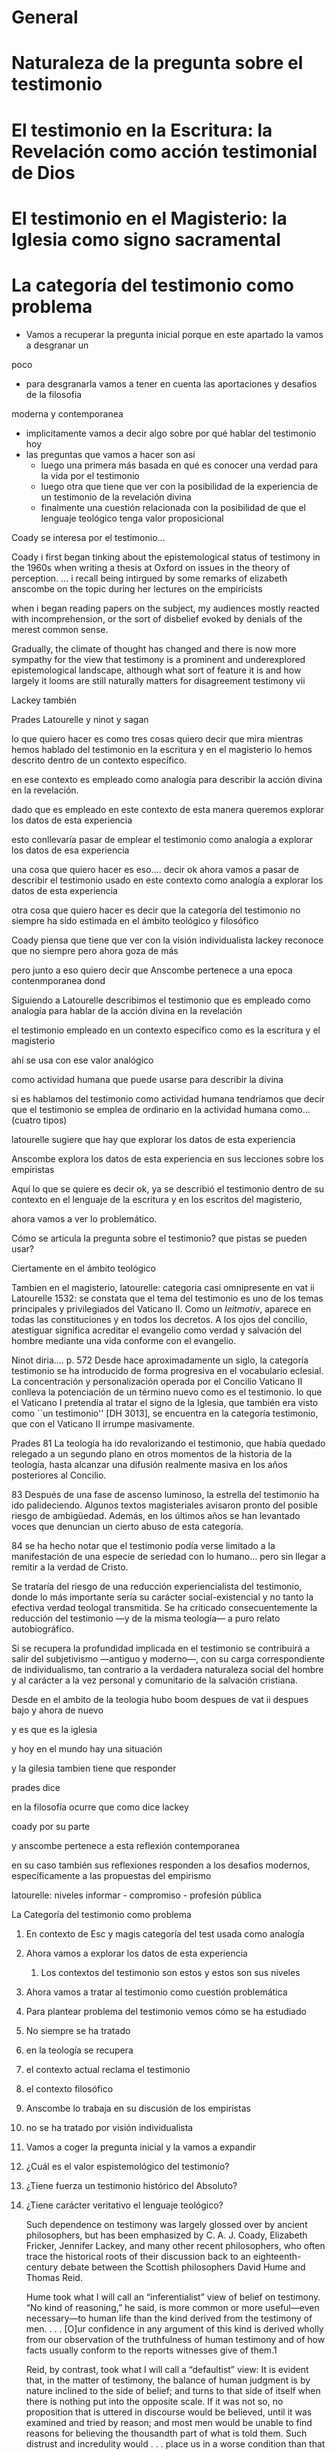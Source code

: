 * General
* Naturaleza de la pregunta sobre el testimonio
* El testimonio en la Escritura: la Revelación como acción testimonial de Dios
* El testimonio en el Magisterio: la Iglesia como signo sacramental
* La categoría del testimonio como problema
- Vamos a recuperar la pregunta inicial porque en este apartado la vamos a desgranar un
poco
- para desgranarla vamos a tener en cuenta las aportaciones y desafios de la filosofia
moderna y contemporanea
- implicitamente vamos a decir algo sobre por qué hablar del testimonio hoy
- las preguntas que vamos a hacer son así
  - luego una primera más basada en qué es conocer una verdad para la vida por el
    testimonio
  - luego otra que tiene que ver con la posibilidad de la experiencia de un testimonio
    de la revelación divina
  - finalmente una cuestión relacionada con la posibilidad de que el lenguaje teológico
    tenga valor proposicional

Coady se interesa por el testimonio...

Coady i first began tinking about the epistemological status of testimony in the 1960s
when writing a thesis at Oxford on issues in the theory of perception.
... i recall being intirgued by some remarks of elizabeth anscombe on the topic during
her lectures on the empiricists

when i began reading papers on the subject, my audiences mostly reacted with
incomprehension, or the sort of disbelief evoked by denials of the merest common sense.

Gradually, the climate of thought has changed and there is now more sympathy for the
view that testimony is a prominent and underexplored epistemological landscape,
although what sort of feature it is and how largely it looms are still naturally
matters for disagreement testimony vii

Lackey también

Prades
Latourelle
y ninot
y sagan

lo que quiero hacer es como tres cosas
quiero decir que mira mientras hemos hablado del testimonio en la escritura y en
el magisterio lo hemos descrito dentro de un contexto específico.

en ese contexto es empleado como analogía para describir la acción divina en la
revelación.

dado que es empleado en este contexto de esta manera queremos explorar los datos
de esta experiencia

esto conllevaría pasar de emplear el testimonio como analogía a explorar los
datos de esa experiencia

una cosa que quiero hacer es eso....
decir ok ahora vamos a pasar de describir el testimonio usado en este contexto
como analogía a explorar los datos de esta experiencia

otra cosa que quiero hacer es decir que la categoría del testimonio no siempre
ha sido estimada en el ámbito teológico y filosófico

Coady piensa que tiene que ver con la visión individualista
lackey reconoce que no siempre pero ahora goza de más

pero junto a eso quiero decir que Anscombe pertenece a una epoca contenmporanea
dond


Siguiendo a Latourelle describimos el testimonio que es empleado como analogía
para hablar de la acción divina en la revelación

el testimonio empleado en un contexto específico como es la escritura y el
magisterio

ahí se usa con ese valor analógico

como actividad humana que puede usarse para describir la divina

si es hablamos del testimonio como actividad humana tendríamos que decir que el
testimonio se emplea de ordinario en la actividad humana como... (cuatro tipos)

latourelle sugiere que hay que explorar los datos de esta experiencia

Anscombe explora los datos de esta experiencia en sus lecciones sobre los
empiristas


Aquí lo que se quiere es decir
ok, ya se describió el testimonio dentro de su contexto en el lenguaje de la
escritura y en los escritos del magisterio,

ahora vamos a ver lo problemático.

Cómo se articula la pregunta sobre el testimonio? que pistas se pueden usar?


Ciertamente en el ámbito teológico


Tambien en el magisterio, latourelle: categoria casi omnipresente en vat ii
Latourelle 1532:
se constata que el tema del testimonio es uno de los temas principales y
privilegiados del Vaticano II. Como un \emph{leitmotiv}, aparece en todas las
constituciones y en todos los decretos. A los ojos del concilio, atestiguar
significa acreditar el evangelio como verdad y salvación del hombre mediante una
vida conforme con el evangelio.

Ninot diria.... p. 572
Desde hace aproximadamente un siglo, la categoría testimonio se ha introducido
de forma progresiva en el vocabulario eclesial. La concentración y
personalización operada por el Concilio Vaticano II conlleva la potenciación de
un término nuevo como es el testimonio. \textelp{} lo que el Vaticano I
pretendía al tratar el signo de la Iglesia, que también era visto como ``un
testimonio'' [DH 3013], se encuentra en la categoría testimonio, que con el
Vaticano II irrumpe masivamente.

Prades 81
La teología ha ido revalorizando el testimonio, que había quedado relegado a un
segundo plano en otros momentos de la historia de la teología, hasta alcanzar
una difusión realmente masiva en los años posteriores al Concilio.

83
Después de una fase de ascenso luminoso, la estrella del testimonio ha ido
palideciendo. Algunos textos magisteriales avisaron pronto del posible riesgo de
ambigüedad. Además, en los últimos años se han levantado voces que denuncian un
cierto abuso de esta categoría.

84
se ha hecho notar que el testimonio podía verse limitado a la manifestación de
una especie de seriedad con lo humano...
pero sin llegar a remitir a la verdad de Cristo.

Se trataría del riesgo de una reducción experiencialista del testimonio, donde
lo más importante sería su carácter social-existencial y no tanto la efectiva
verdad teologal transmitida. Se ha criticado consecuentemente la reducción del
testimonio ---y de la misma teología--- a puro relato autobiográfico.

Si se recupera la profundidad implicada en el testimonio se contribuirá a salir
del subjetivismo ---antiguo y moderno---, con su carga correspondiente de
individualismo, tan contrario a la verdadera naturaleza social del hombre y al
carácter a la vez personal y comunitario de la salvación cristiana.

Desde
en el ambito de la teologia hubo boom despues de vat ii
despues bajo
y ahora de nuevo

y es que es la iglesia

y hoy en el mundo hay una situación

y la gilesia tambien tiene que responder

prades dice

en la filosofía ocurre que
como dice lackey

coady por su parte

y anscombe pertenece a esta reflexión contemporanea

en su caso también sus reflexiones responden a los desafios modernos,
específicamente a las propuestas del empirismo


latourelle: niveles informar - compromiso - profesión pública


**** La Categoría del testimonio como problema
***** En contexto de Esc y magis categoría del test usada como analogía
***** Ahora vamos a explorar los datos de esta experiencia
****** Los contextos del testimonio son estos y estos son sus niveles
***** Ahora vamos a tratar al testimonio como cuestión problemática
***** Para plantear problema del testimonio vemos cómo se ha estudiado
***** No siempre se ha tratado
***** en la teología se recupera
***** el contexto actual reclama el testimonio
***** el contexto filosófico
***** Anscombe lo trabaja en su discusión de los empiristas
***** no se ha tratado por visión individualista
***** Vamos a coger la pregunta inicial y la vamos a expandir
***** ¿Cuál es el valor espistemológico del testimonio?
***** ¿Tiene fuerza un testimonio histórico del Absoluto?
***** ¿Tiene carácter veritativo el lenguaje teológico?


Such dependence on testimony was largely glossed over by ancient philosophers, but has
been emphasized by C. A. J. Coady, Elizabeth Fricker, Jennifer Lackey, and many other
recent philosophers, who often trace the historical roots of their discussion back to
an eighteenth-century debate between the Scottish philosophers David Hume and Thomas
Reid.

Hume took what I will call an “inferentialist” view of belief on testimony. “No kind of
reasoning,” he said, is more common or more useful—even necessary—to human life than
the kind derived from the testimony of men. . . . [O]ur confidence in any argument of
this kind is derived wholly from our observation of the truthfulness of human testimony
and of how facts usually conform to the reports witnesses give of them.1

Reid, by contrast, took what I will call a “defaultist” view: It is evident that, in
the matter of testimony, the balance of human judgment is by nature inclined to the
side of belief; and turns to that side of itself when there is nothing put into the
opposite scale. If it was not so, no proposition that is uttered in discourse would be
believed, until it was examined and tried by reason; and most men would be unable to
find reasons for believing the thousandth part of what is told them. Such distrust and
incredulity would . . . place us in a worse condition than that of savages.2

Sadly, accounts of testimonial justification from before Hume and Reid remain largely
unexamined.3 As C. A. J. Coady notes in his pioneering work Testimony: A Philosophical
Study, medieval Christian philosophers were especially disposed to see the value of
testimonial belief, for which Aquinas had an “interesting and subtle theory.”4
